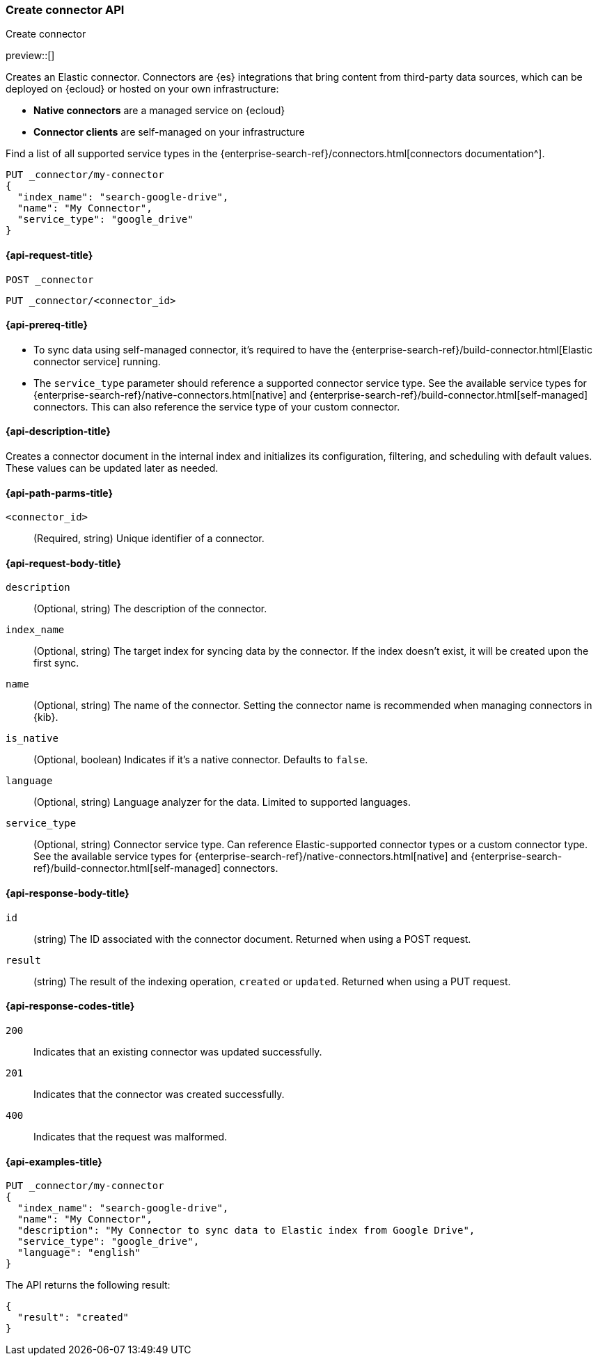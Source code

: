 [[create-connector-api]]
=== Create connector API
++++
<titleabbrev>Create connector</titleabbrev>
++++

preview::[]

Creates an Elastic connector.
Connectors are {es} integrations that bring content from third-party data sources, which can be deployed on {ecloud} or hosted on your own infrastructure:

* *Native connectors* are a managed service on {ecloud}
* *Connector clients* are self-managed on your infrastructure

Find a list of all supported service types in the {enterprise-search-ref}/connectors.html[connectors documentation^].

[source,console]
--------------------------------------------------
PUT _connector/my-connector
{
  "index_name": "search-google-drive",
  "name": "My Connector",
  "service_type": "google_drive"
}
--------------------------------------------------
////
[source,console]
----
DELETE _connector/my-connector
----
// TEST[continued]
////

[[create-connector-api-request]]
==== {api-request-title}
`POST _connector`

`PUT _connector/<connector_id>`


[[create-connector-api-prereqs]]
==== {api-prereq-title}

* To sync data using self-managed connector, it's required to have the {enterprise-search-ref}/build-connector.html[Elastic connector service] running.
* The `service_type` parameter should reference a supported connector service type. See the available service types for {enterprise-search-ref}/native-connectors.html[native] and {enterprise-search-ref}/build-connector.html[self-managed] connectors. This can also reference the service type of your custom connector.


[[create-connector-api-desc]]
==== {api-description-title}

Creates a connector document in the internal index and initializes its configuration, filtering, and scheduling with default values. These values can be updated later as needed.

[[create-connector-api-path-params]]
==== {api-path-parms-title}

`<connector_id>`::
(Required, string) Unique identifier of a connector.


[role="child_attributes"]
[[create-connector-api-request-body]]
==== {api-request-body-title}

`description`::
(Optional, string) The description of the connector.

`index_name`::
(Optional, string) The target index for syncing data by the connector. If the index doesn't exist, it will be created upon the first sync.

`name`::
(Optional, string) The name of the connector. Setting the connector name is recommended when managing connectors in {kib}.

`is_native`::
(Optional, boolean) Indicates if it's a native connector. Defaults to `false`.

`language`::
(Optional, string) Language analyzer for the data. Limited to supported languages.

`service_type`::
(Optional, string) Connector service type. Can reference Elastic-supported connector types or a custom connector type. See the available service types for {enterprise-search-ref}/native-connectors.html[native] and {enterprise-search-ref}/build-connector.html[self-managed] connectors.


[role="child_attributes"]
[[create-connector-api-response-body]]
==== {api-response-body-title}

`id`::
  (string) The ID associated with the connector document. Returned when using a POST request.

`result`::
  (string) The result of the indexing operation, `created` or `updated`. Returned when using a PUT request.

[[create-connector-api-response-codes]]
==== {api-response-codes-title}

`200`::
Indicates that an existing connector was updated successfully.

`201`::
Indicates that the connector was created successfully.

`400`::
Indicates that the request was malformed.

[[create-connector-api-example]]
==== {api-examples-title}

[source,console]
----
PUT _connector/my-connector
{
  "index_name": "search-google-drive",
  "name": "My Connector",
  "description": "My Connector to sync data to Elastic index from Google Drive",
  "service_type": "google_drive",
  "language": "english"
}
----


The API returns the following result:

[source,console-result]
----
{
  "result": "created"
}
----
////
[source,console]
----
DELETE _connector/my-connector
----
// TEST[continued]
////
